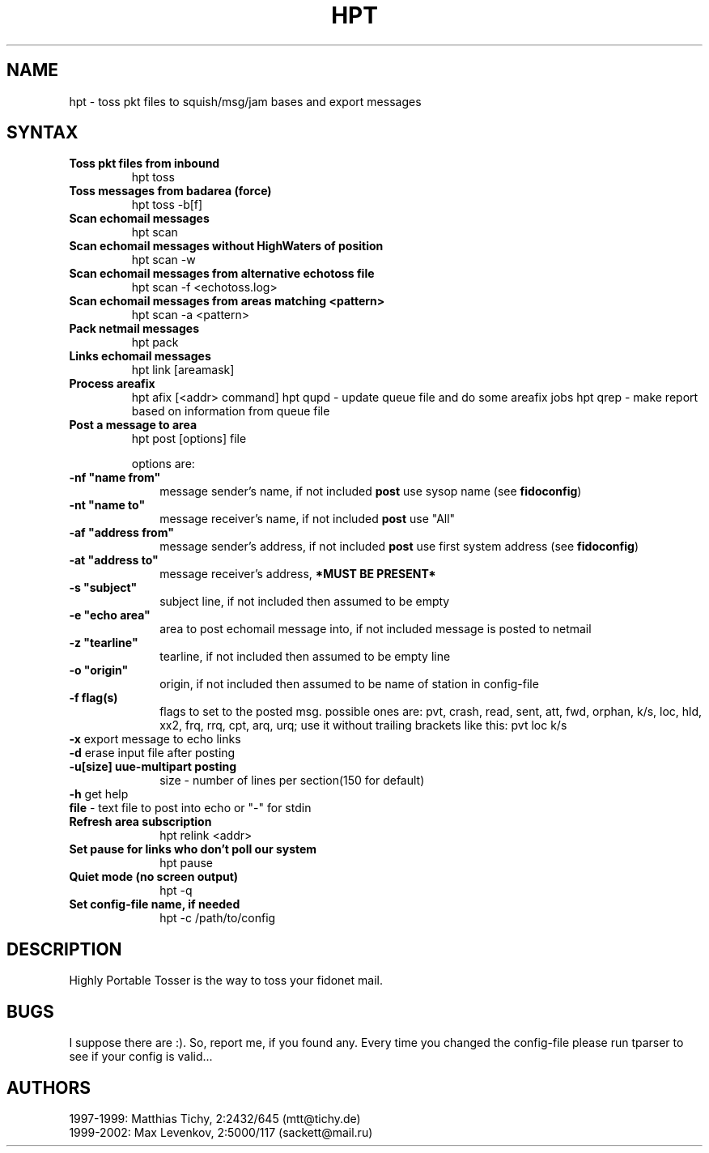 .TH HPT 1 "Highly Portable Tosser (v1.1.0)"
.SH NAME
hpt \- toss pkt files to squish/msg/jam bases and export messages
.SH SYNTAX
.TP
.B Toss pkt files from inbound
hpt toss
.br
.TP
.B Toss messages from badarea (force)
hpt toss -b[f]
.br
.TP
.B Scan echomail messages
hpt scan
.br
.TP
.B Scan echomail messages without HighWaters of position
hpt scan -w
.br
.TP
.B Scan echomail messages from alternative echotoss file
hpt scan -f <echotoss.log>
.br
.TP
.B Scan echomail messages from areas matching <pattern>
hpt scan -a <pattern>
.br
.TP
.B Pack netmail messages
hpt pack
.br
.TP
.B Links echomail messages
hpt link [areamask]
.br
.TP
.B Process areafix
hpt afix [<addr> command]
hpt qupd - update queue file and do some areafix jobs
hpt qrep - make report based on information from queue file
.br
.TP
.B Post a message to area
hpt post [options] file

options are:
.TP 1i
\fB \ \ \ \ \ \ \-nf "name from"
message sender's name, if not included \fBpost\fP use sysop name (see \fBfidoconfig\fP) 
.TP 1i
\fB \ \ \ \ \ \ \-nt "name to"
message receiver's name, if not included \fBpost\fP use "All"
.TP 1i
\fB \ \ \ \ \ \ \-af "address from"
message sender's address, if not included \fBpost\fP use first system address (see \fBfidoconfig\fP)
.TP 1i
\fB \ \ \ \ \ \ \-at "address to"
message receiver's address, \fB*MUST BE PRESENT*\fP
.TP 1i
\fB \ \ \ \ \ \ \-s "subject"
subject line, if not included then assumed to be empty
.TP 1i
\fB \ \ \ \ \ \ \-e "echo area"
area to post echomail message into, if not included message is posted to netmail
.TP 1i
\fB \ \ \ \ \ \ \-z "tearline"
tearline, if not included then assumed to be empty line
.TP 1i
\fB \ \ \ \ \ \ \-o "origin"
origin, if not included then assumed to be name of station in config-file
.TP 1i
\fB \ \ \ \ \ \ \-f flag(s)
flags to set to the posted msg. possible ones are:
pvt, crash, read, sent, att, fwd, orphan, k/s, loc, 
hld, xx2,  frq, rrq, cpt, arq, urq;
use it without trailing brackets like this: pvt loc k/s
.TP 1i
\fB \ \ \ \ \ \ -x\fP export message to echo links
.TP 1i
\fB \ \ \ \ \ \ -d\fP erase input file after posting
.TP 1i
\fB \ \ \ \ \ \ -u[size] uue-multipart posting
size - number of lines per section(150 for default)
.TP 1i
\fB \ \ \ \ \ \ -h\fP get help
.TP 1i
\fB \ \ \ \ \ \ file\fP - text file to post into echo or "-" for stdin
.br
.TP
.B Refresh area subscription
hpt relink <addr>
.br
.TP
.B Set pause for links who don't poll our system
hpt pause
.br
.TP
.B Quiet mode (no screen output)
hpt -q
.br
.TP
.B Set config-file name, if needed
hpt -c /path/to/config
.SH DESCRIPTION
Highly Portable Tosser is the way to toss your fidonet mail.
.SH BUGS
I suppose there are :). So, report me, if you found any.
Every time you changed the config-file please run tparser to see if 
your config is valid...
.SH AUTHORS
1997-1999: Matthias Tichy, 2:2432/645 (mtt@tichy.de)
.br
1999-2002: Max Levenkov, 2:5000/117 (sackett@mail.ru)
